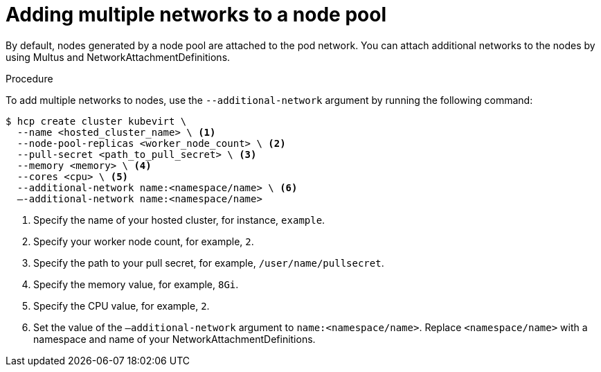 // Module included in the following assemblies:
//
// * hosted_control_planes/hcp-deploy/hcp-deploy-virt.adoc

:_mod-docs-content-type: PROCEDURE
[id="hcp-virt-add-networks_{context}"]
= Adding multiple networks to a node pool

By default, nodes generated by a node pool are attached to the pod network. You can attach additional networks to the nodes by using Multus and NetworkAttachmentDefinitions.

.Procedure

To add multiple networks to nodes, use the `--additional-network` argument by running the following command:

[source,terminal]
----
$ hcp create cluster kubevirt \
  --name <hosted_cluster_name> \ <1>
  --node-pool-replicas <worker_node_count> \ <2>
  --pull-secret <path_to_pull_secret> \ <3>
  --memory <memory> \ <4>
  --cores <cpu> \ <5>
  --additional-network name:<namespace/name> \ <6>
  –-additional-network name:<namespace/name>
----

<1> Specify the name of your hosted cluster, for instance, `example`.
<2> Specify your worker node count, for example, `2`.
<3> Specify the path to your pull secret, for example, `/user/name/pullsecret`.
<4> Specify the memory value, for example, `8Gi`.
<5> Specify the CPU value, for example, `2`.
<6> Set the value of the `–additional-network` argument to `name:<namespace/name>`. Replace `<namespace/name>` with a namespace and name of your NetworkAttachmentDefinitions.

